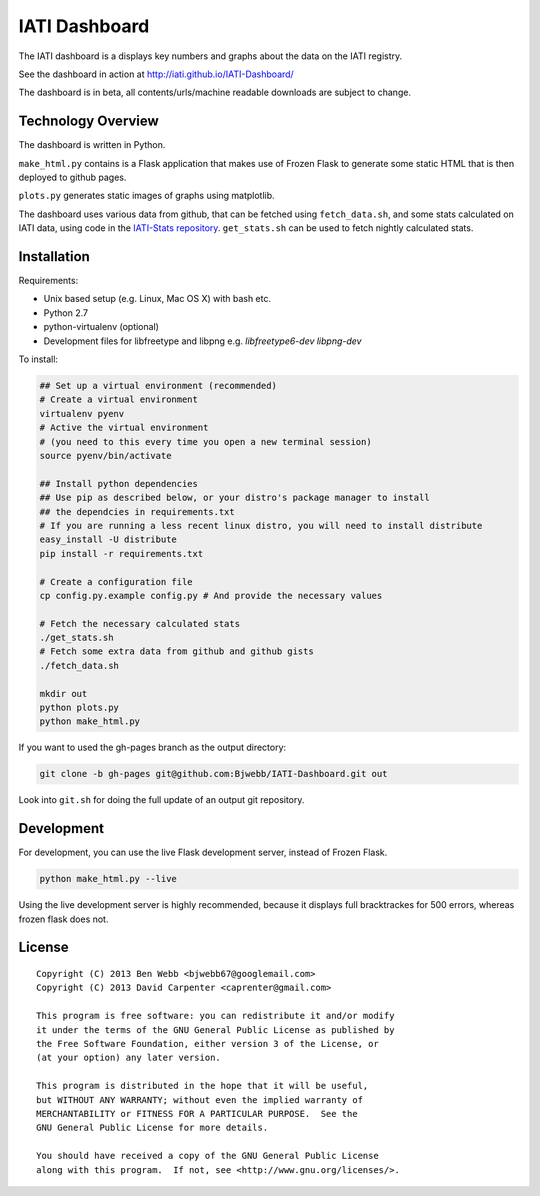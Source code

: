 IATI Dashboard
==============

The IATI dashboard is a displays key numbers and graphs about the data on the IATI registry.

See the dashboard in action at http://iati.github.io/IATI-Dashboard/

The dashboard is in beta, all contents/urls/machine readable downloads are subject to change.

Technology Overview
^^^^^^^^^^^^^^^^^^^

The dashboard is written in Python.

``make_html.py`` contains is a Flask application that makes use of Frozen Flask to generate some static HTML that is then deployed to github pages. 

``plots.py`` generates static images of graphs using matplotlib.

The dashboard uses various data from github, that can be fetched using ``fetch_data.sh``, and some stats calculated on IATI data, using code in the `IATI-Stats repository <https://github.com/IATI/IATI-Stats>`_. ``get_stats.sh`` can be used to fetch nightly calculated stats.

Installation
^^^^^^^^^^^^

Requirements:

* Unix based setup (e.g. Linux, Mac OS X) with bash etc.
* Python 2.7
* python-virtualenv (optional)
* Development files for libfreetype and libpng e.g. `libfreetype6-dev libpng-dev`

To install:

.. code-block:: bash

    ## Set up a virtual environment (recommended)
    # Create a virtual environment
    virtualenv pyenv
    # Active the virtual environment
    # (you need to this every time you open a new terminal session)
    source pyenv/bin/activate

    ## Install python dependencies
    ## Use pip as described below, or your distro's package manager to install
    ## the dependcies in requirements.txt
    # If you are running a less recent linux distro, you will need to install distribute
    easy_install -U distribute
    pip install -r requirements.txt

    # Create a configuration file
    cp config.py.example config.py # And provide the necessary values
    
    # Fetch the necessary calculated stats
    ./get_stats.sh
    # Fetch some extra data from github and github gists
    ./fetch_data.sh

    mkdir out
    python plots.py
    python make_html.py

If you want to used the gh-pages branch as the output directory:

.. code-block:: bash

    git clone -b gh-pages git@github.com:Bjwebb/IATI-Dashboard.git out

Look into ``git.sh`` for doing the full update of an output git repository.

Development
^^^^^^^^^^^

For development, you can use the live Flask development server, instead of Frozen Flask.

.. code-block:: bash

    python make_html.py --live

Using the live development server is highly recommended, because it displays full bracktrackes for 500 errors, whereas frozen flask does not.

License
^^^^^^^

::

    Copyright (C) 2013 Ben Webb <bjwebb67@googlemail.com>
    Copyright (C) 2013 David Carpenter <caprenter@gmail.com>

    This program is free software: you can redistribute it and/or modify
    it under the terms of the GNU General Public License as published by
    the Free Software Foundation, either version 3 of the License, or
    (at your option) any later version.

    This program is distributed in the hope that it will be useful,
    but WITHOUT ANY WARRANTY; without even the implied warranty of
    MERCHANTABILITY or FITNESS FOR A PARTICULAR PURPOSE.  See the
    GNU General Public License for more details.

    You should have received a copy of the GNU General Public License
    along with this program.  If not, see <http://www.gnu.org/licenses/>.
